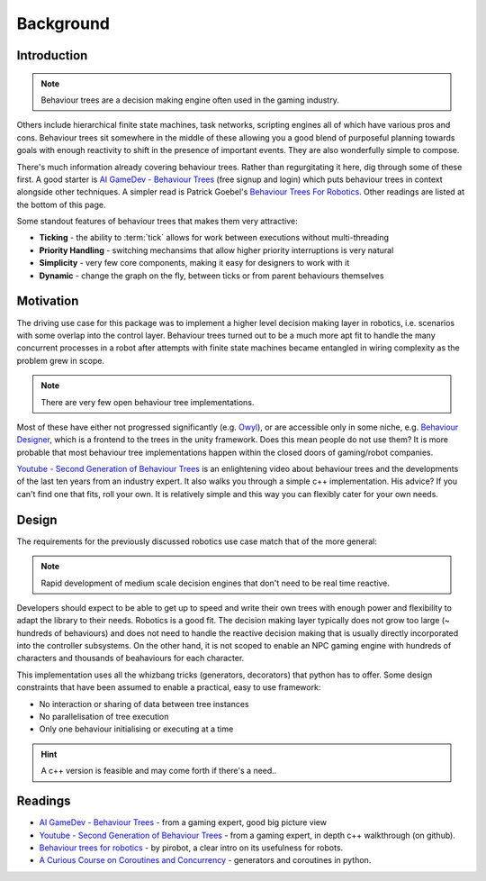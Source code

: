 Background
==========

.. _introduction-section:

Introduction
------------

.. note:: Behaviour trees are a decision making engine often used in the gaming industry.

Others include hierarchical finite state machines, task networks, scripting
engines all of which have various pros and cons. Behaviour trees sit somewhere in the middle
of these allowing you a good blend of purposeful planning towards goals with enough reactivity
to shift in the presence of important events. They are also wonderfully simple to compose.

There's much information already covering behaviour trees. Rather than regurgitating
it here, dig through some of these first. A good starter is
`AI GameDev - Behaviour Trees`_ (free signup and login) which puts behaviour trees in context
alongside other techniques. A simpler read is Patrick Goebel's `Behaviour Trees For Robotics`_.
Other readings are listed at the bottom of this page.

Some standout features of behaviour trees that makes them very attractive:

* **Ticking** - the ability to :term:`tick` allows for work between executions without multi-threading
* **Priority Handling** - switching mechansims that allow higher priority interruptions is very natural
* **Simplicity** - very few core components, making it easy for designers to work with it
* **Dynamic** - change the graph on the fly, between ticks or from parent behaviours themselves

Motivation
----------

The driving use case for this package was to implement a higher level decision making layer in robotics, i.e.
scenarios with some overlap into the control layer. Behaviour trees turned out to be a much more
apt fit to handle the many concurrent processes in a robot after attempts with finite state machines
became entangled in wiring complexity as the problem grew in scope.

.. note:: There are very few open behaviour tree implementations.

Most of these have either not progressed significantly (e.g. `Owyl`_), or are
accessible only in some niche, e.g. `Behaviour Designer`_, which is a frontend to the trees in the unity framework.
Does this mean people do not use them? It is more probable that most behaviour tree
implementations happen within the closed doors of gaming/robot companies.

`Youtube - Second Generation of Behaviour Trees`_ is an enlightening video about behaviour trees and
the developments of the last ten years from an industry expert. It also
walks you through a simple c++ implementation. His advice? If you can't find one that fits, roll your own.
It is relatively simple and this way you can flexibly cater for your own needs.

Design
------

The requirements for the previously discussed robotics use case match that of the more general:

.. note:: Rapid development of medium scale decision engines that don't need to be real time reactive.

Developers should expect to be able to get up to speed and write their own trees with enough
power and flexibility to adapt the library to their needs. Robotics is a good fit.
The decision making layer typically does not grow too large (~ hundreds of behaviours) and does not
need to handle the reactive decision making that is usually directly incorporated into the controller subsystems.
On the other hand, it is not scoped to enable an NPC gaming engine with hundreds of characters and thousands
of beahaviours for each character.

This implementation uses all the whizbang tricks (generators, decorators)
that python has to offer. Some design constraints that have been assumed to enable a practical, easy to use framework:

* No interaction or sharing of data between tree instances
* No parallelisation of tree execution
* Only one behaviour initialising or executing at a time

.. hint:: A c++ version is feasible and may come forth if there's a need..


Readings
--------

* `AI GameDev - Behaviour Trees`_ - from a gaming expert, good big picture view
* `Youtube - Second Generation of Behaviour Trees`_ - from a gaming expert, in depth c++ walkthrough (on github).
* `Behaviour trees for robotics`_ - by pirobot, a clear intro on its usefulness for robots.
* `A Curious Course on Coroutines and Concurrency`_ - generators and coroutines in python.

.. _Owyl: https://github.com/eykd/owyl
.. _AI GameDev - Behaviour Trees: http://aigamedev.com/insider/presentation/behavior-trees/
.. _Youtube - Second Generation of Behaviour Trees: https://www.youtube.com/watch?v=n4aREFb3SsU
.. _Behaviour Trees For Robotics: http://www.pirobot.org/blog/0030/
.. _A Curious Course on Coroutines and Concurrency: http://www.dabeaz.com/coroutines/Coroutines.pdf
.. _Behaviour Designer: https://forum.unity3d.com/threads/behavior-designer-behavior-trees-for-everyone.227497/

